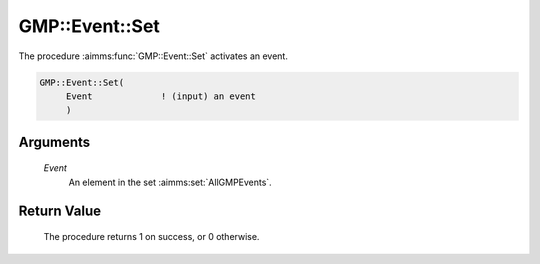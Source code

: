 .. aimms:procedure:: GMP::Event::Set(Event)

.. _GMP::Event::Set:

GMP::Event::Set
===============

The procedure :aimms:func:`GMP::Event::Set` activates an event.

.. code-block:: aimms

    GMP::Event::Set(
         Event             ! (input) an event
         )

Arguments
---------

    *Event*
        An element in the set :aimms:set:`AllGMPEvents`.

Return Value
------------

    The procedure returns 1 on success, or 0 otherwise.

.. seealso::

    The routines :aimms:func:`GMP::Event::Create`, :aimms:func:`GMP::Event::Delete` and :aimms:func:`GMP::Event::Reset`, and Section 16.6 of the
    `Language Reference <https://documentation.aimms.com/_downloads/AIMMS_ref.pdf>`__.

